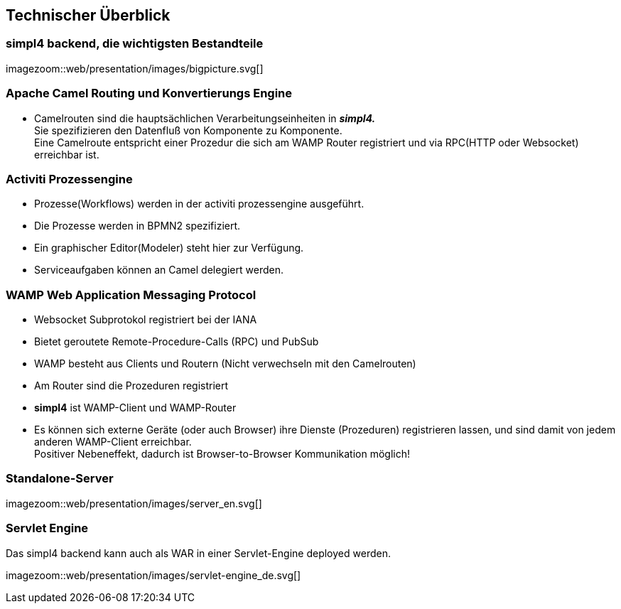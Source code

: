 :linkattrs:
:source-highlighter: rouge


== Technischer Überblick ==


=== simpl4 backend, die wichtigsten Bestandteile ===

[.width4000]
imagezoom::web/presentation/images/bigpicture.svg[]

=== Apache Camel *Routing und Konvertierungs Engine* ===

* Camelrouten sind die hauptsächlichen Verarbeitungseinheiten in *_simpl4._* +
Sie spezifizieren den Datenfluß von Komponente zu Komponente. +
Eine Camelroute entspricht einer Prozedur die sich am WAMP Router registriert und via RPC(HTTP oder Websocket) erreichbar ist.

=== Activiti Prozessengine ===

* Prozesse(Workflows) werden in der activiti prozessengine ausgeführt.
* Die Prozesse werden in BPMN2 spezifiziert.
* Ein graphischer Editor(Modeler) steht hier zur Verfügung.
* Serviceaufgaben können an Camel delegiert werden.

=== WAMP *Web Application Messaging Protocol* ===

* Websocket Subprotokol registriert bei der IANA
* Bietet geroutete Remote-Procedure-Calls (RPC) und PubSub
* WAMP besteht aus Clients und Routern (Nicht verwechseln mit den Camelrouten)
* Am Router sind die Prozeduren registriert
* *simpl4* ist WAMP-Client und WAMP-Router
* Es können sich externe Geräte (oder auch Browser) ihre Dienste (Prozeduren) registrieren lassen, und sind damit von jedem anderen WAMP-Client erreichbar. +
Positiver Nebeneffekt, dadurch ist Browser-to-Browser Kommunikation möglich!


=== Standalone-Server ===

[.width700]
imagezoom::web/presentation/images/server_en.svg[]

=== Servlet Engine ===

Das simpl4 backend kann auch als WAR in einer Servlet-Engine deployed werden.

[.width700]
imagezoom::web/presentation/images/servlet-engine_de.svg[]


